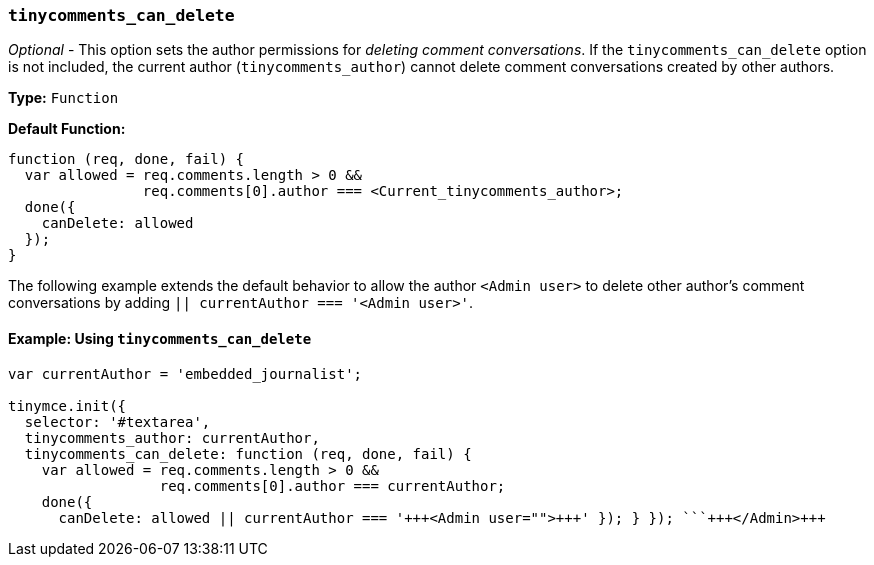=== `tinycomments_can_delete`

_Optional_ - This option sets the author permissions for _deleting comment conversations_. If the `tinycomments_can_delete` option is not included, the current author (`tinycomments_author`) cannot delete comment conversations created by other authors.

*Type:* `Function`

*Default Function:*

[source, js]
----
function (req, done, fail) {
  var allowed = req.comments.length > 0 &&
                req.comments[0].author === <Current_tinycomments_author>;
  done({
    canDelete: allowed
  });
}
----

The following example extends the default behavior to allow the author `<Admin user>` to delete other author's comment conversations by adding `|| currentAuthor === '<Admin user>'`.

==== Example: Using `tinycomments_can_delete`

```js
var currentAuthor = 'embedded_journalist';

tinymce.init({
  selector: '#textarea',
  tinycomments_author: currentAuthor,
  tinycomments_can_delete: function (req, done, fail) {
    var allowed = req.comments.length > 0 &&
                  req.comments[0].author === currentAuthor;
    done({
      canDelete: allowed || currentAuthor === '+++<Admin user="">+++' }); } }); ```+++</Admin>+++
